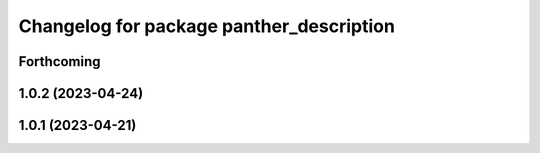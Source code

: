 ^^^^^^^^^^^^^^^^^^^^^^^^^^^^^^^^^^^^^^^^^
Changelog for package panther_description
^^^^^^^^^^^^^^^^^^^^^^^^^^^^^^^^^^^^^^^^^

Forthcoming
-----------

1.0.2 (2023-04-24)
------------------

1.0.1 (2023-04-21)
------------------
